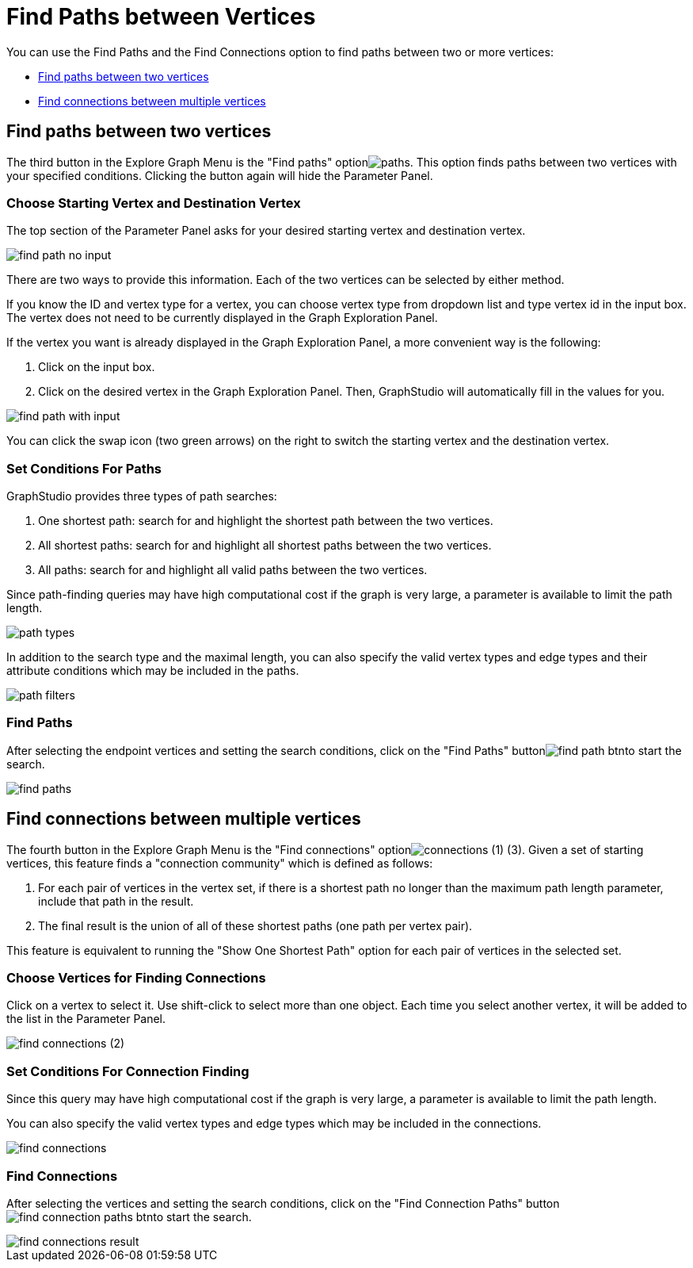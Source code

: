 = Find Paths between Vertices

You can use the Find Paths and the Find Connections option to find paths between two or more vertices:

* <<Find paths between two vertices>>
* <<Find connections between multiple vertices>>

== Find paths between two vertices

The third button in the Explore Graph Menu is the "Find paths" optionimage:paths.png[]. This option finds paths between two vertices with your specified conditions. Clicking the button again will hide the Parameter Panel.

=== Choose Starting Vertex and Destination Vertex

The top section of the Parameter Panel asks for your desired starting vertex and destination vertex.

image::find_path_no_input.png[]

There are two ways to provide this information. Each of the two vertices can be selected by either method.

If you know the ID and vertex type for a vertex, you can choose vertex type from dropdown list and type vertex id in the input box.  The vertex does not need to be currently displayed in the Graph Exploration Panel.

If the vertex you want is already displayed in the Graph Exploration Panel, a more convenient way is the following:

. Click on the input box.
. Click on the desired vertex in the Graph Exploration Panel. Then, GraphStudio will automatically fill in the values for you.

image::find_path_with_input.png[]

You can click the swap icon (two green arrows) on the right to switch the starting vertex and the destination vertex.

=== Set Conditions For Paths

GraphStudio provides three types of path searches:

. One shortest path: search for and highlight the shortest path between the two vertices.
. All shortest paths: search for and highlight all shortest paths between the two vertices.
. All paths: search for and highlight all valid paths between the two vertices.

Since path-finding queries may have high computational cost if the graph is very large, a parameter is available to limit the path length.

image::path_types.png[]

In addition to the search type and the maximal length, you can also specify the valid vertex types and edge types and their attribute conditions which may be included in the paths.

image::path-filters.png[]

=== Find Paths

After selecting the endpoint vertices and setting the search conditions, click on the "Find Paths" buttonimage:find_path_btn.png[]to start the search.

image::find-paths.png[]

== Find connections between multiple vertices

The fourth button in the Explore Graph Menu is the "Find connections" optionimage:connections (1) (3).png[]. Given a set of starting vertices, this feature finds a "connection community" which is defined as follows:

. For each pair of vertices in the vertex set, if there is a shortest path no longer than the maximum path length parameter, include that path in the result.
. The final result is the union of all of these shortest paths (one path per vertex pair).

This feature is equivalent to running the "Show One Shortest Path" option for each pair of vertices in the selected set.

=== Choose Vertices for Finding Connections

Click on a vertex to select it. Use shift-click to select more than one object. Each time you select another vertex, it will be added to the list in the Parameter Panel.

image::find_connections (2).png[]

=== Set Conditions For Connection Finding

Since this query may have high computational cost if the graph is very large, a parameter is available to limit the path length.

You can also specify the valid vertex types and edge types which may be included in the connections.

image::find-connections.png[]

=== Find Connections

After selecting the vertices and setting the search conditions, click on the "Find Connection Paths" buttonimage:find_connection_paths_btn.png[]to start the search.

image::find_connections_result.png[]
